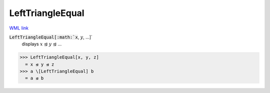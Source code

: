 LeftTriangleEqual
=================

`WML link <https://reference.wolfram.com/language/ref/LeftTriangleEqual.html>`_


:code:`LeftTriangleEqual[:math:`x`, :math:`y`, ...]`
    displays :math:`x` ⊴ :math:`y` ⊴ ...





>>> LeftTriangleEqual[x, y, z]
  = x ⊴ y ⊴ z
>>> a \[LeftTriangleEqual] b
  = a ⊴ b
